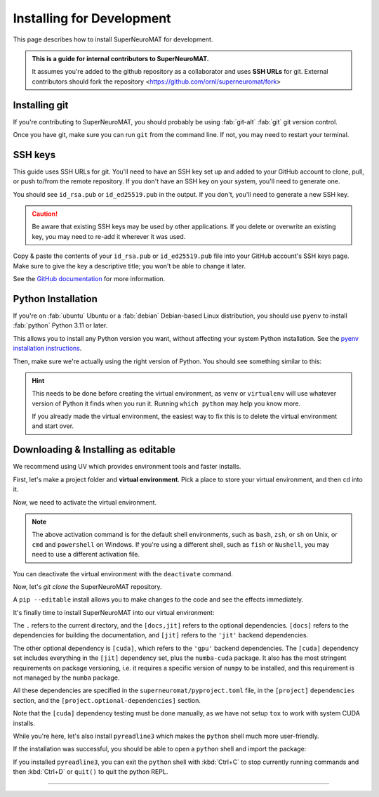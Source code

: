 **************************
Installing for Development
**************************

This page describes how to install SuperNeuroMAT for development.

.. admonition:: This is a guide for **internal contributors** to SuperNeuroMAT.
   
   It assumes you're added to the github repository as a collaborator
   and uses **SSH URLs** for git. External contributors should fork the repository <https://github.com/ornl/superneuromat/fork>

.. seealso::
   This guide assumes you're using a Unix-like operating system, such as :fab:`linux` Linux or :fab:`apple` macOS.
   If you're on :fab:`windows` Windows, please use WSL :doc:`/guide/install-wsl` and then follow this guide
   as if you were on Linux (because you are). Then, see :ref:`wsl-post-install` for further setup.


Installing git
==============


If you're contributing to SuperNeuroMAT, you should probably be using :fab:`git-alt` :fab:`git` git version control.

.. button-link:: https://git-scm.com/downloads
   :ref-type: myst
   :color: primary

   :fab:`git-alt` Download git :fas:`arrow-up-right-from-square`

Once you have git, make sure you can run ``git`` from the command line. If not, you may need to restart your terminal.

SSH keys
========

This guide uses SSH URLs for git. You'll need to have an SSH key set up and added to your GitHub account
to clone, pull, or push to/from the remote repository.
If you don't have an SSH key on your system, you'll need to generate one.

.. code-block:: console
   :caption: "Check if you have an SSH key already"

   $ ls -A ~/.ssh
   id_rsa  id_rsa.pub  known_hosts

You should see ``id_rsa.pub`` or ``id_ed25519.pub`` in the output.
If you don't, you'll need to generate a new SSH key.

.. caution::
   Be aware that existing SSH keys may be used by other applications. If you delete or overwrite an existing key,
   you may need to re-add it wherever it was used.

.. code-block:: console
   :caption: Generate a new SSH key

   $ ssh-keygen

Copy & paste the contents of your ``id_rsa.pub`` or ``id_ed25519.pub`` file into your GitHub account's SSH keys page.
Make sure to give the key a descriptive title; you won't be able to change it later.

.. button-link:: https://github.com/settings/ssh/new
   :ref-type: myst
   :color: secondary

   :fas:`key` Add :fab:`github` GitHub SSH key :fas:`arrow-up-right-from-square`


See the `GitHub documentation <https://docs.github.com/en/authentication/connecting-to-github-with-ssh/generating-a-new-ssh-key-and-adding-it-to-the-ssh-agent>`_ for more information.


Python Installation
===================

If you're on :fab:`ubuntu` Ubuntu or a :fab:`debian` Debian-based Linux distribution, you should use ``pyenv``
to install :fab:`python` Python 3.11 or later.

This allows you to install any Python version you want, without affecting your system Python installation.
See the `pyenv installation instructions <https://github.com/pyenv/pyenv#installation>`_.

.. code-block:: bash
   :caption: Install & switch to Python>=3.11

   pyenv install 3.13
   pyenv global 3.13

Then, make sure we're actually using the right version of Python.
You should see something similar to this:

.. code-block:: console
   :caption: Check the python version and make sure ``_ctypes`` is available

   $ which python
   /home/username/.pyenv/shims/python
   $ python --version
   Python 3.13.0
   $ python -c "import _ctypes"
   $ pip --version
   pip 24.2 from /home/username/.pyenv/versions/3.13.0/lib/python3.13/site-packages/pip (python 3.13)


.. hint::
   This needs to be done before creating the virtual environment, as ``venv`` or ``virtualenv``
   will use whatever version of Python it finds when you run it. Running ``which python`` may help you know more.

   If you already made the virtual environment, the easiest way to fix this is to delete the virtual environment and start over.

.. _snm-install-editable:

Downloading & Installing as editable
====================================

We recommend using UV which provides environment tools and faster installs.

.. dropdown:: Install UV for faster installs
   :color: secondary
   :open:

   .. code-block:: bash
      :caption: Install ``uv`` <https://github.com/pyuv/uv> for faster installs

      pip install uv -U

   The ``-U`` flag is shorthand for ``--upgrade``.
   
   You can preface most ``pip install`` commands with ``uv`` for *much* faster installation.
   ``uv pip install`` may not work for some packages. If you get an error, try using regular ``pip install`` first.


First, let's make a project folder and **virtual environment**. Pick a place
to store your virtual environment, and then ``cd`` into it.

.. tab-set::
   :class: sd-width-content-min
   :sync-group: uv

   .. tab-item:: uv
      :sync: uv     

      .. code-block:: bash
         :caption: Create a virtual environment

         uv venv
         

   .. tab-item:: pip
      :sync: pip

      .. code-block:: bash
         :caption: Create a virtual environment

         pip install virtualenv
         virtualenv .venv --prompt .

Now, we need to activate the virtual environment.

.. tab-set::
   :class: sd-width-content-min
   :sync-group: os

   .. tab-item:: :fab:`windows` Windows
      :sync: windows

      .. code-block:: bat

         .venv\Scripts\activate

   .. tab-item:: :fab:`linux` Linux / :fab:`apple` macOS / :fab:`windows`\ :fab:`linux` WSL
      :sync: posix

      .. code-block:: bash

         source .venv/bin/activate

.. note::

   The above activation command is for the default shell environments, such as ``bash``, ``zsh``, or ``sh`` on Unix, or ``cmd`` and ``powershell`` on Windows.
   If you're using a different shell, such as ``fish`` or ``Nushell``, you may need to use a different activation file.

   .. tab-set::
      :class: sd-width-content-min
      :sync-group: shell

      .. tab-item:: fish
         :sync: fish

         .. code-block:: fish

            source .venv/bin/activate.fish
            

      .. tab-item:: Nushell
         :sync: nushell

         .. tab-set::
            :class: sd-width-content-min
            :sync-group: os

            .. tab-item:: :fab:`windows` Windows
               :sync: windows

               .. code-block:: powershell

                  overlay use .venv\Scripts\activate.nu

            .. tab-item:: :fab:`linux` Linux / :fab:`apple` macOS / :fab:`windows`\ :fab:`linux` WSL
               :sync: posix

               .. code-block:: bash

                  overlay use .venv/bin/activate.nu

You can deactivate the virtual environment with the ``deactivate`` command.

Now, let's `git clone` the SuperNeuroMAT repository.

.. code-block:: bash
   :caption: git clone the SuperNeuroMAT repository and ``cd`` into it

   git clone git@github.com:kenblu24/superneuromat.git
   cd superneuromat

A ``pip --editable`` install allows you to make changes to the code and see the effects immediately.

It's finally time to install SuperNeuroMAT into our virtual environment:

.. tab-set::
   :class: sd-width-content-min
   :sync-group: uv

   .. tab-item:: uv
      :sync: uv

      .. code-block:: bash

         uv pip install -e .[docs,jit]

   .. tab-item:: pip
      :sync: pip

      .. code-block:: bash

         pip install -e .[docs,jit]

The ``.`` refers to the current directory, and the ``[docs,jit]`` refers to the optional dependencies.
``[docs]`` refers to the dependencies for building the documentation, and ``[jit]`` refers to the ``'jit'`` backend dependencies.

The other optional dependency is ``[cuda]``, which refers to the ``'gpu'`` backend dependencies. The ``[cuda]`` dependency set
includes everything in the ``[jit]`` dependency set, plus the ``numba-cuda`` package. It also has the most stringent requirements
on package versioning, i.e. it requires a specific version of ``numpy`` to be installed, and this requirement is not managed by
the ``numba`` package.

All these dependencies are specified in the ``superneuromat/pyproject.toml`` file, in the ``[project]`` ``dependencies`` section,
and the ``[project.optional-dependencies]`` section.

Note that the ``[cuda]`` dependency testing must be done manually, as we have not setup ``tox`` to work with system CUDA installs.

While you're here, let's also install ``pyreadline3`` which makes the ``python`` shell much more user-friendly.

.. tab-set::
   :class: sd-width-content-min
   :sync-group: uv

   .. tab-item:: uv
      :sync: uv

      .. code-block:: bash

         uv pip install pyreadline3

   .. tab-item:: pip
      :sync: pip

      .. code-block:: bash

         pip install pyreadline3

If the installation was successful, you should be able to open a ``python`` shell and import the package:

.. code-block:: python-console
   :caption: ``python``

   Python 3.10.0 (or newer)
   Type "help", "copyright", "credits" or "license" for more information.
   >>> import superneuromat
   >>> 

If you installed ``pyreadline3``, you can exit the ``python`` shell with :kbd:`Ctrl+C` to stop
currently running commands and then :kbd:`Ctrl+D` or ``quit()`` to quit the python REPL.

-----

.. card::
   :link: /guide/firstrun
   :link-type: doc
   :link-alt: First Run Tutorial
   :margin: 3

   Finished installing? Check out the :doc:`/guide/firstrun` tutorial.  :fas:`circle-chevron-right;float-right font-size-1_7em`